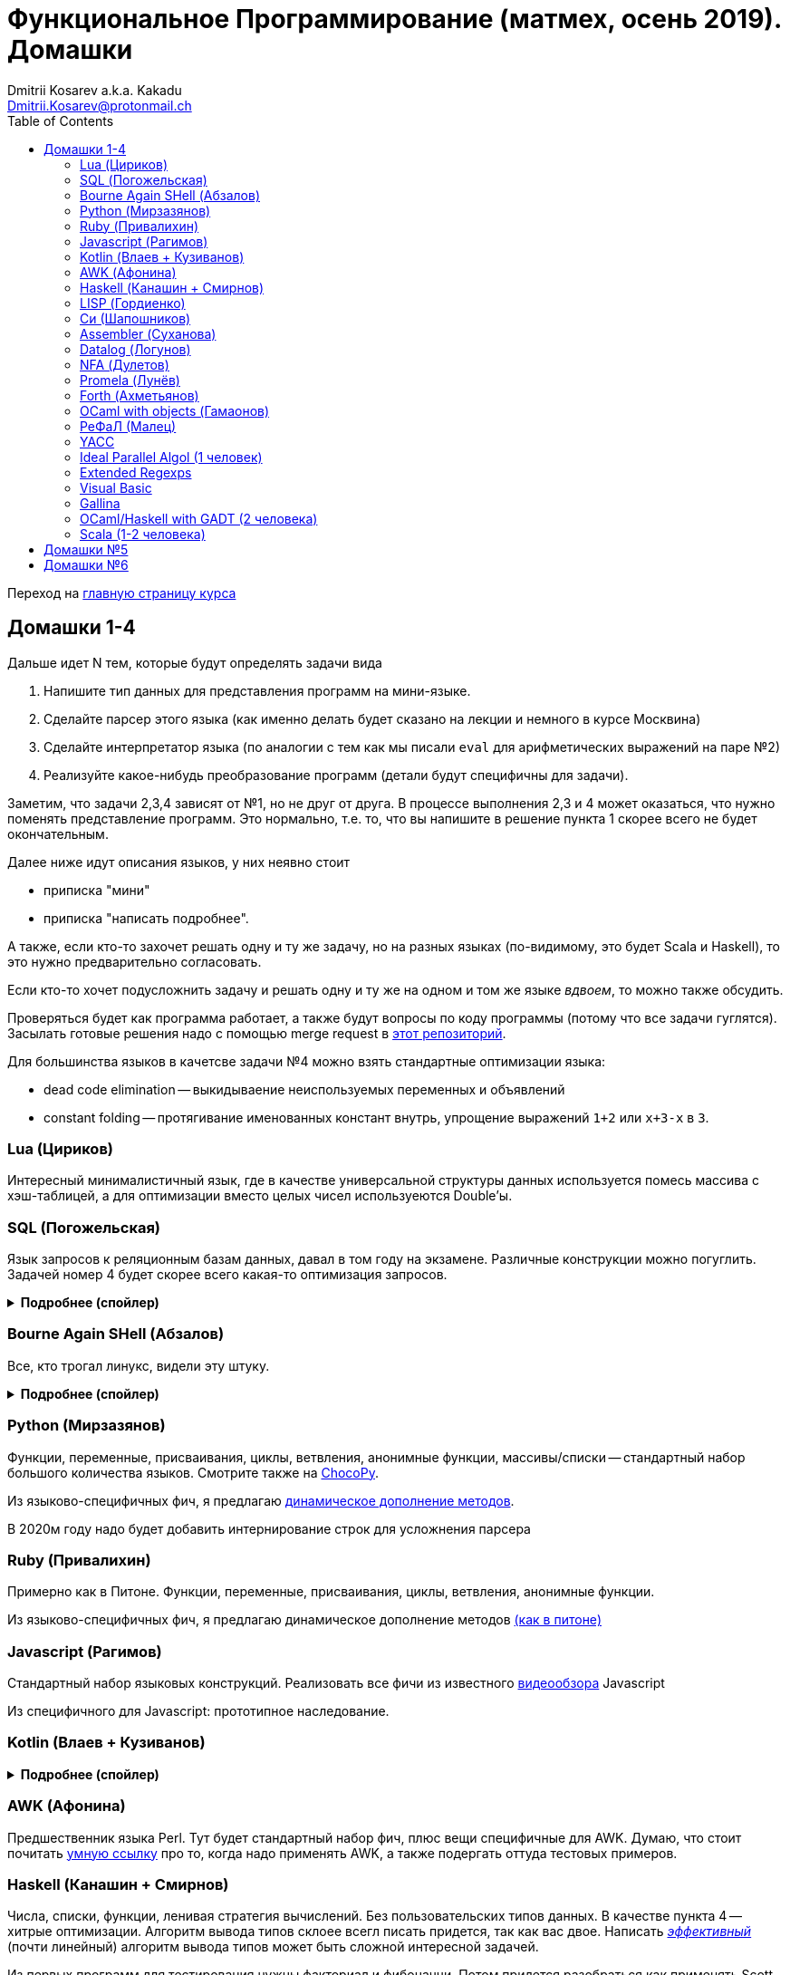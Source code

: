 :source-highlighter: pygments
:pygments-style: monokai
:local-css-style: pastie
:toc:

Функциональное Программирование (матмех, осень 2019). Домашки
=============================================================
:Author: Dmitrii Kosarev a.k.a. Kakadu
:email:  Dmitrii.Kosarev@protonmail.ch

Переход на link:index.html[главную страницу курса]

// == Задачки для Скалолазов

// Дополнительные, так как у них слишком короткий курс на Степике. Если надо будет ещё задачек -- напишите.

// === Алгоритм DPLL

// Задача из мира математической логики про выполнимость формулы языка высказываний. В том году давал на экзамен. Сейчас хочу сам алгоритм с какими-нибудь оптимизациями (например, hash consing).

// Сам алгоритм должен довольно легко гуглиться.

// === Окологеймерская

// Запустить моделирование мира, где персонажи что-то делают и куда-то стремятся.

// NOTE: Детали обсуждаемы потом

// === Задача про верификацию и триплеты Хоара

// Фиксировано AST языка программирования с числами, условиями, присваиваниями и циклами. Программы аннотированы триплетами Хоара. Проверить, что аннотированы корректно.

// Про триплеты Хоара по-русски можно читать, например, в книжке Герасимова "Математическая логика".

// Выбравшему эту задачу можно упростить себе жизнь, выбрав правильный вариант домашки.

[[hw1234]]
== Домашки 1-4

Дальше идет N тем, которые будут определять задачи вида

. Напишите тип данных для представления программ на мини-языке.
. Сделайте парсер этого языка (как именно делать  будет сказано на лекции и немного в курсе Москвина)
. Сделайте интерпретатор языка (по аналогии с тем как мы писали `eval` для арифметических выражений на паре №2)
. Реализуйте какое-нибудь преобразование программ (детали будут специфичны для задачи).

Заметим, что задачи 2,3,4 зависят от №1, но не друг от друга. В процессе выполнения 2,3 и 4 может оказаться, что нужно поменять представление программ. Это нормально, т.е. то, что вы напишите в решение пункта 1 скорее всего не будет окончательным.

Далее ниже идут описания языков, у них неявно стоит

* приписка "мини"
* приписка "написать подробнее".

А также, если кто-то захочет решать одну и ту же задачу, но на разных языках (по-видимому, это будет Scala и
Haskell), то это нужно предварительно согласовать.

Если кто-то хочет подусложнить задачу и решать одну и ту же на одном и том же языке _вдвоем_, то можно также обсудить.

Проверяться будет как программа работает, а также будут вопросы по коду программы (потому что все задачи гуглятся).
Засылать готовые решения надо с помощью merge request в https://gitlab.com/Kakadu/haskell-course2019-hw[этот репозиторий].

Для большинства языков в качетсве задачи №4 можно взять стандартные оптимизации языка:

* dead code elimination -- выкидываение неиспользуемых переменных и объявлений
* constant folding -- протягивание именованных констант внутрь, упрощение выражений `1+2` или `x+3-x` в `3`.


[[lua]]
=== Lua (Цириков)

Интересный минималистичный язык, где в качестве универсальной структуры данных используется помесь
массива с хэш-таблицей, а для оптимизации вместо целых чисел используеются Double'ы.

[[sql]]
=== SQL (Погожельская)

Язык запросов к реляционным базам данных, давал в том году на экзамене. Различные конструкции можно погуглить. Задачей номер 4 будет скорее
всего какая-то оптимизация запросов.

+++ <details><summary> +++
[.underline]#*Подробнее (спойлер)*#
+++ </summary><div> +++

Необходимо реализовать минисистему баз данных. Программа должна уметь дампить информацию в файл, восстанавливать из файла и выполнять (парсер + интерпретатор) запросы к базе данных в интерактивном режиме. Для ввода-вывода данных в/из файл парсер и принтер писать не обязательно, можно обойтись более прямолинейными способами; парсер нужен только для языка запросов SQL. Список запросов возьмем сокращенно-стандартный. Конкретный синтаксис посмотрите в документации к, например, mySQL, здесь я напишу только несколько примеров.

. Создание таблиц. Из типов давайте оставим только Int и String (который в базах данных обычно называется VarChar)
+
--
----
CREATE TABLE table1 ( String FirstName
                    , String LastName
                    , Int Id
                    , Int Age)
----
--
. Добавление данных в таблицу. Если кто-то добавляет Int туда, где ожидался тип String -- выругиваться.
+
--
----
INSERT INTO table1 VALUES ('vasya','pupkin',1,2),
                          ('ivan', 'ivanov',2,2)
----
--
. Выбор данных из таблицы с выдачей табличного результата
+
--
----
SELECT * FROM  table1
----

или

----
SELECT (FirstName,LastName) FROM table1 WHERE Age>18
----
--

. Удаление данных из таблицы
+
----
REMOVE FROM table1 WHERE Age>18
----
. Join (он же inner join) таблиц, который формально является декартовом перемножением всех строчек в таблицах с последующей фильтрацией. Можно также поддержать другие JOIN'ы (LEFT, OUTER, CROSS). Они работают чуть-чуть по-другому.
+
--
----
SELECT (a, tableX.id, tableY.id) FROM tableX
   JOIN tableY
   ON table1.id = table2.somekey
----
или даже вложенные join'ы
----
SELECT * FROM A
  JOIN (B JOIN C ON B.fkC = C.pk)
  ON A.optionalfkB = B.pk
----
--
. Хранимые процедуры (у всех есть, и тут пусть будут)


В качестве задачи 4 будут какие-то оптимизации запросов, например

- Вложенные join'ы должен вычисляться не в стиле generate&filter, а как-нибудь более оптимально.
- Что-то ещё, пока не придумал.

+++ </div></details> +++

=== Bourne Again SHell (Абзалов)

Все, кто трогал линукс, видели эту штуку.

+++ <details><summary> +++
[.underline]#*Подробнее (спойлер)*#
+++ </summary><div> +++

В качестве BASH можно попробовать делать другой shell, если Вам он будет больше нравиться или Вы им постоянно пользуетесь на компьютере. В итоге хочется получить как минимум интерактивный интерпретатор shell, который можно
попробовать запустить вместо того, что у вас запускается сейчас на входе в GNU/Linux. Обратите внимание, что
те слова, которые есть в программе, bash впервую очередь пытается интерпретировать как вызов системной утилиты
(например, у меня на компьютере есть `/usr/bin/[`, но нет `/usr/bin/[[`), а только потом интерпретировать по-своему. Из этого следует, что Ваш интепретатор должен уметь по ходу делать и выполнять IO действия, и поддерживать в каком-то виде сообщения об ошибках. Обратите также внимание, что системный bash работает, как интепретатор, т.е. перемежает исполнение с синтаксическим анализом.
----
$ cat /tmp/1.sh
printf "1\n"
if [[[[ asdfasdf ]]]]; then echo 33; fi
printf "2\n"
$ bash /tmp/1.sh
1
/tmp/1.sh: ligne 2: [[[[ : commande introuvable
2
----
Для тестирования программ часто используют квайны -- программы печатающие сами себя. Протестируйте интерпретатор на десятке квайнов, реализуйте те функции интерпретатора, которые нужна для запуска этих квайнов. Например,
https://frishit.wordpress.com/2010/04/26/paradoxes-self-reproducing-code-and-bash/[это], или
----
$ s='s=\47%s\47; printf "$s" "$s"'; printf "$s" "$s"
s='s=\47%s\47; printf "$s" "$s"'; printf "$s" "$s"
$ echo 'echo $BASH_COMMAND'
echo $BASH_COMMAND
----
Разумеется, нужно поддержать объявления функций и прочие управляющие конструкции, числа, ветвления, строки
+++ </div></details> +++

[[python]]
=== Python (Мирзазянов)

Функции, переменные, присваивания, циклы, ветвления, анонимные функции, массивы/списки -- стандартный набор большого количества языков. Смотрите также на https://chocopy.org/[ChocoPy].

Из языково-специфичных фич, я предлагаю
http://codeblog.dhananjaynene.com/2010/01/dynamically-adding-methods-with-metaprogramming-ruby-and-python/[динамическое дополнение методов].

В 2020м году надо будет добавить интернирование строк для усложнения парсера


[[ruby]]
=== Ruby (Привалихин)

Примерно как в Питоне. Функции, переменные, присваивания, циклы, ветвления, анонимные функции.

Из языково-специфичных фич, я предлагаю динамическое дополнение методов
http://codeblog.dhananjaynene.com/2010/01/dynamically-adding-methods-with-metaprogramming-ruby-and-python/[(как в питоне)]

[[javascript]]
=== Javascript (Рагимов)

Стандартный набор языковых конструкций. Реализовать все фичи из
известного https://www.destroyallsoftware.com/talks/wat[видеообзора] Javascript

Из специфичного для Javascript: прототипное наследование.

[[kotlin]]
=== Kotlin (Влаев + Кузиванов)

+++ <details><summary> +++
[.underline]#*Подробнее (спойлер)*#
+++ </summary><div> +++

AST делаете вместе, из языково-специфичных фич обязательно должны быть:

. Числа, строки, стнадартные операции над ними, массивы.
. Объявления классов и методов, статические тоже нужно, чтобы можно быть `main()` написать.
. Навороченного наследования не требую, наследования классов и интерфейсов не нужно. Пусть только будет в языке один захардкоженный тип `Object`, который надтип всего чего угодно.
. Разумеется `null`. Также давайте RuntimeExceptions -- которые громко падают, их поймать невозможно (т.е. `try` &`catch` добавлять не нужно) и аннотировать методы бросаемыми исключениями тоже не нужно.

Парсер должен легко параллелиться между людьми.

. Парсер в нормальном смысле этого слова
. Вложенные коменнтарии: конструкция `*/` должна заканчивать *последний* открытый комментарий, а не все сразу.
. В некоторых случаях в языке разумно иметь 2-мерный синтаксис, наверное для конструкции switch. Поддержите её и 2-мерный синтаксис там.
. Хочу, чтобы код мжно было писать, используя препроцессор (`#define` и прочее)

Интерпретатор

. Один пишет интерпретатор
. Второй генерирует настоящий JVM bytecode и его исполняет

Преобразования программ

. напишу потом

+++ </div></details> +++

[[awk]]
=== AWK (Афонина)

Предшественник языка Perl. Тут будет стандартный набор фич, плюс вещи специфичные для AWK.
Думаю, что стоит почитать http://www.grymoire.com/Unix/Awk.html[умную ссылку] про то, когда надо применять AWK,
а также подергать оттуда тестовых примеров.

[[haskell]]
=== Haskell (Канашин + Смирнов)

Числа, списки, функции, ленивая стратегия вычислений. Без пользовательских типов данных. В качестве пункта 4 --
хитрые оптимизации. Алгоритм вывода типов склоее всегл писать придется, так как вас двое. Написать
http://okmij.org/ftp/ML/generalization.html[_эффективный_] (почти линейный) алгоритм вывода типов может быть
[.line-through]#сложной# интересной задачей.

Из первых программ для тестирования нужны факториал и фибоначчи. Потом придется разобраться как применять
Scott (или кто там ещё) encoding, чтобы эмулировать индуктивные типы данных, которые в миниязык не добавлены.
Скорее всего будет ещё добавлено CPS преобразование программ и какие-то Haskell-специфичные оптимизации
(вот https://www.microsoft.com/en-us/research/uploads/prod/2019/03/eta.pdf[пример]).


[[lisp]]
=== LISP (Гордиенко)

LISP известен своими встроенными макросами. Посмотрите примерный синтаксис Scheme (или Common Lisp, и т.д.)
и напишите интерпретатор, который по дороге дает объявлять и использовать макросы. Вдруг у вас получатся
гигиенические?

[[C]]
=== Cи (Шапошников)

Как обычно, нужно поддержать основные конструкции языка: числа, строки (массивы чисел), ветвления, цикл
`while` и по желанию `for`, объявления и вызов функций.

Из Си-специфичного: массивы произвольной длины. Можете черпать вдохновение из https://bellard.org/tcc/[минималистичного компилятора].
Не надо пока делать:

. Объявления структур
. Числа отличные от `int` и HEX представление
. Хитрые методы инициализации структур/массивов.

Скорее всего будет подзадача про трансляцию этого мини-языка в x86 ассемблер (для простых функций `fibonacci` и `memcpy` это должно быть очень просто). Скорее всего будет полезно пообщаться с человеком, который решает задачу про assembler.


[[asm]]
=== Assembler (Суханова)

Выберите вид ассемблера, который хорошо работает на вашем компьютере/процессоре и почитайте
виды регистров в данной архитектуре. Реализуйте интерпретатор. Преобразование программ из
задания 4 скорее всего будет про автоматическую векторизацию. Если по дороге окажется, что
Вы научились генерировать настоящий ELF файл, который потом можно отдельно исполнить --
вообще будет круто.

[[datalog]]
=== Datalog (Логунов)

Простейший представитель логического программирования, подмножество Prolog. Итого там должны быть

. Предикаты
. *Произвольные* функциональные символы запрещены, хотя разрешается иметь захардкоженное количество функциаональных символов в программе
. Переменные
. Правила вывода новых фактов (a.k.a. Хорн клозы (Horn clauses))
. Способ задания базы данных известных фактов (a.k.a. аксимом)

Итого, программа состоит из "базы данных" фактов и запроса,  а интерпретатор
проверяет согласованность запроса с базой данных и говорит "да" или "нет". Из-за наложенных ограничений
процесс поиска всегда завершится.

Простейшей программой будет проверка чисел в стиле Пеано на четность/нечетность
(https://www.cs.cmu.edu/~fp/courses/15317-f17/lectures/18-datalog.pdf[страницы 2-3]).
Ну или поиск пути в графе (http://pages.cs.wisc.edu/~paris/cs784-s17/lectures/lecture7.pdf[страницы 1-2]).

В качестве 3й и 4й задач реализуйте процедуры поиска top-down и bottom-up, а также
приведите примеры программ, на которых одно лучше другого, и наоборот. С обоснованием
что такое "лучше" и численными замерами-доказательствами "лучшести".

NOTE: В 2020 году требовать (http://webdam.inria.fr/Alice/pdfs/Chapter-13.pdf)[magic set rewriting].

[[nfa]]
=== NFA (Дулетов)

Язык задания недетерминированных конченых автоматов, реализовать вычислитель таких автоматов,
а такжен загрузку из файла (наверняка уже придумали какой-то стандартный формат для представления автоматов,
может быть graphviz?)
В качестве №4 будет конвертация в детерминирванный или что-то подобное.

[[promela]]
=== Promela (Лунёв)

Входной язык для утилиты верификации https://en.wikipedia.org/wiki/Promela[Promela]. Думаю, что все
фичи описаны в http://www.lacl.fr/dima/melo/spin.pdf[слайдах]. Весь "язык" компилируется (с помощью `pan`) в
конечный автомат, который умеет моделировать в том числе параллельные потоки. Короче, надо написать интерпретатор программ Promela, там в слайдах есть примеры, за одно разберетесь с примитивами синхронизации параллельных потоков.

[[forth]]
=== Forth (Ахметьянов)

Так называемый стековый язык программирования, мало похож на всё остальное. Считается
языком с легко расширяемым синтаксисом.

Думаю, что в качестве задачи 4 можно писать супероптимизатор такой, как
http://sovietov.com/app/forthwiz.html[тут]. Интерпретатор и парсер можно писать с прицелом на конструкции, используемые в супероптимизаторе

// sovietov's paper
// https://elibrary.ru/item.asp?id=39242589
// Haskellish
// https://groups.google.com/forum/?hl=en-GB#!searchin/comp.lang.forth/funforth%7Csort:date/comp.lang.forth/i9P8T97QDgw/_wxwpqMZlJwJ

//

[[ocaml_oop]]
=== OCaml with objects (Гамаонов)

Наверное, единственный язык, где ООП сделано нормально (за счет структурной типизации и
так называемого row-полиморфизма).

Подробнее:

. Числа, списки, строки и операции над ними
. Объекты и их рекурсивные методы вместо рекурсивных функций, поля объектов (мутабельные или нет)
. Ветвления, first class functions
. Создание (так называемых immediate) объектов, вызов методов, проверка до исполнения, что метод есть (другими словами -- проверка типов)
. Классы и наследование поддерживать не обязательно

Ещё подробнее прочиать и посмотреть какие-нибудь примеры программ и синтаксиса можно
https://ocaml.org/learn/tutorials/objects.html[тут],
https://caml.inria.fr/pub/docs/manual-ocaml/objectexamples.html[тут] или
https://dev.realworldocaml.org/objects.html[тут].


[[refal]]
=== РеФаЛ (Малец)

Отечественный язык программирования. Вдохновения черпать
https://github.com/bmstu-iu9/refal-5-lambda[отсюда].

[[yacc]]
=== YACC

Язык описания синтаксических анализаторов (парсеров). Скорее всего его придется сильно упростить
(без action code'а, описания ассоциативности и приоритетов операций).
К нему обычно прилагается утилита, которая по описанию генерирует парсер. Сделайте что-то подобное,
генерируя по описанию парсера код на Haskell/Scala, который выполняет синтаксический анализ.
Расширениями генерации можно выбрать, например, устранение левой рекурсии.

[[algol]]
=== Ideal Parallel Algol (1 человек)

Стандартный модельный язык для использования в научных ситуациях. Числа, ветвления, присваивания, барьеры
для чтения и записи, а также операция запуска N кусков кода параллельно.
Функции и циклы не добавляю, а хочу, чтобы были реализованы
несколько _моделей памяти_ для данной программы.

- sequentional consistency (SC). Исполнение программы произвольно перемежается между параллельными
участками и выполняет по одной инструкции. Самая интуитивная реализация, ни один процессор такой не соответствует.
- TSO -- модель процессоров x86. В ней возможны интересные поведения.
Если изначально `x = EAX = y = EBX = 0`, то после выполнения этих двух участков параллельного кода,
  x86 может остановиться в состоянии `EAX == 0 && EBX == 0`
....
#  Proc 1                           Proc 2
MOV  [x] ← 1         |         MOV  [y] ← 1
MOV  EAX ← [y]       |         MOV  EBX ← [x]
....

- может быть ещё какая-то модель памяти.

Вот https://people.mpi-sws.org/~viktor/wmc/operational.pdf[это] будет хорошей ссылкой, если уметь разбираться
в исчислениях (я планирую про это как-то рассказывать).

=== Extended Regexps

=== Visual Basic

=== Gallina

=== OCaml/Haskell with GADT (2 человека)

Числа, функции и обобщенные алгебраические типы данных, паттерн-матчинг, проверка типов для паттерн-мэтчинга
с использованием GADT.

Наверное, тут тоже можно парочку.

=== Scala (1-2 человека)

Функции, числа и прочий стандартный набор фич. Специфичная для Scala часть языка -- traits. Вообще, чтобы сделать это правильно там нужно прикручивать движок перебора с возвратами a la Datalog.

Наверное, можно притянуть на 2х человек, если алгоритм под капотом будет годный.

[[hw5]]
== Домашки №5

Скорее всего про структуры данных

[[hw6]]
== Домашки №6

Скорее всего про динамическое программирование


ifdef::backend-docbook[]
[index]
Example Index
-------------
////////////////////////////////////////////////////////////////
The index is normally left completely empty, it's contents being
generated automatically by the DocBook toolchain.
////////////////////////////////////////////////////////////////
endif::backend-docbook[]
